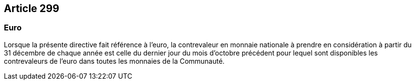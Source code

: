 == Article 299

=== Euro

Lorsque la présente directive fait référence à l'euro, la contrevaleur en monnaie nationale à prendre en considération à partir du 31 décembre de chaque année est celle du dernier jour du mois d'octobre précédent pour lequel sont disponibles les contrevaleurs de l'euro dans toutes les monnaies de la Communauté.